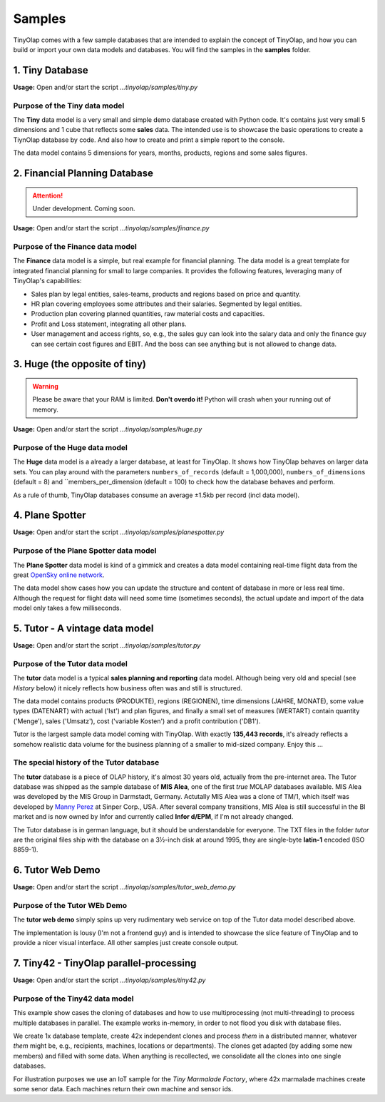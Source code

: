 .. _samples:

=======
Samples
=======

TinyOlap comes with a few sample databases that are intended to explain the concept of TinyOlap,
and how you can build or import your own data models and databases. You will find the samples in
the **samples** folder.

----------------
1. Tiny Database
----------------

**Usage:** Open and/or start the script *...tinyolap/samples/tiny.py*

Purpose of the Tiny data model
^^^^^^^^^^^^^^^^^^^^^^^^^^^^^^
The **Tiny** data model is a very small and simple demo database created with Python code.
It's contains just very small 5 dimensions and 1 cube that reflects some **sales** data.
The intended use is to showcase the basic operations to create a TiynOlap database by code.
And also how to create and print a simple report to the console.

The data model contains 5 dimensions for years, months, products, regions and some sales
figures.

------------------------------
2. Financial Planning Database
------------------------------

.. attention::
   Under development. Coming soon.

**Usage:** Open and/or start the script *...tinyolap/samples/finance.py*

Purpose of the Finance data model
^^^^^^^^^^^^^^^^^^^^^^^^^^^^^^^^^
The **Finance** data model is a simple, but real example for financial planning.
The data model is a great template for integrated financial planning for small to large companies.
It provides the following features, leveraging many of TinyOlap's capabilities:

- Sales plan by legal entities, sales-teams, products and regions based on price and quantity.

- HR plan covering employees some attributes and their salaries. Segmented by legal entities.

- Production plan covering planned quantities, raw material costs and capacities.

- Profit and Loss statement, integrating all other plans.

- User management and access rights, so, e.g., the sales guy can look into the salary data
  and only the finance guy can see certain cost figures and EBIT. And the boss can see
  anything but is not allowed to change data.

------------------------------
3. Huge (the opposite of tiny)
------------------------------

.. warning::
   Please be aware that your RAM is limited. **Don't overdo it!** Python will crash when
   your running out of memory.

**Usage:** Open and/or start the script *...tinyolap/samples/huge.py*

Purpose of the Huge data model
^^^^^^^^^^^^^^^^^^^^^^^^^^^^^^

The **Huge** data model is a already a larger database, at least for TinyOlap.
It shows how TinyOlap behaves on larger data sets.
You can play around with the parameters ``numbers_of_records``  (default = 1,000,000),
``numbers_of_dimensions`` (default = 8) and ``members_per_dimension (default = 100) to
check how the database behaves and perform.

As a rule of thumb, TinyOlap databases consume an average ±1.5kb per record (incl data model).

----------------
4. Plane Spotter
----------------

**Usage:** Open and/or start the script *...tinyolap/samples/planespotter.py*

Purpose of the Plane Spotter data model
^^^^^^^^^^^^^^^^^^^^^^^^^^^^^^^^^^^^^^^
The **Plane Spotter** data model is kind of a gimmick and creates a data model containing
real-time flight data from the great `OpenSky online network <https://opensky-network.org>`_.

The data model show cases how you can update the structure and content of database in
more or less real time. Although the request for flight data will need some time (sometimes
seconds), the actual update and import of the data model only takes a few milliseconds.

-------------------------------
5. Tutor - A vintage data model
-------------------------------

**Usage:** Open and/or start the script *...tinyolap/samples/tutor.py*

Purpose of the Tutor data model
^^^^^^^^^^^^^^^^^^^^^^^^^^^^^^^
The **tutor** data model is a typical **sales planning and reporting** data model.
Although being very old and special (see *History* below) it nicely reflects how
business often was and still is structured.

The data model contains products (PRODUKTE), regions (REGIONEN), time dimensions (JAHRE, MONATE),
some value types (DATENART) with actual ('Ist') and plan figures, and finally a small
set of measures (WERTART) contain quantity ('Menge'), sales ('Umsatz'), cost
('variable Kosten') and a profit contribution ('DB1').

Tutor is the largest sample data model coming with TinyOlap. With exactly **135,443
records**, it's already reflects a somehow realistic data volume for the business
planning of a smaller to mid-sized company. Enjoy this ...

The special history of the Tutor database
^^^^^^^^^^^^^^^^^^^^^^^^^^^^^^^^^^^^^^^^^
The **tutor** database is a piece of OLAP history, it's almost 30 years old, actually from
the pre-internet area. The Tutor database was shipped as the sample database of **MIS Alea**,
one of the first *true* MOLAP databases available. MIS Alea was developed by the MIS Group in
Darmstadt, Germany. Actutally MIS Alea was a clone of TM/1, which itself was developed
by `Manny Perez <https://cubewise.com/history/>`_ at Sinper Corp., USA. After several
company transitions, MIS Alea is still successful in the BI market and is now owned
by Infor and currently called **Infor d/EPM**, if I'm not already changed.

The Tutor database is in german language, but it should be understandable for everyone.
The TXT files in the folder *tutor* are the original files ship with the database on a
3½-inch disk at around 1995, they are single-byte **latin-1** encoded (ISO 8859-1).

-------------------------------
6. Tutor Web Demo
-------------------------------

**Usage:** Open and/or start the script *...tinyolap/samples/tutor_web_demo.py*

Purpose of the Tutor WEb Demo
^^^^^^^^^^^^^^^^^^^^^^^^^^^^^^^
The **tutor web demo** simply spins up very rudimentary web service on top of
the Tutor data model described above.

The implementation is lousy (I'm not a frontend guy) and is intended to showcase
the slice feature of TinyOlap and to provide a nicer visual interface. All other samples
just create console output.

----------------------------------------
7. Tiny42 - TinyOlap parallel-processing
----------------------------------------

**Usage:** Open and/or start the script *...tinyolap/samples/tiny42.py*

Purpose of the Tiny42 data model
^^^^^^^^^^^^^^^^^^^^^^^^^^^^^^^^^
This example show cases the cloning of databases and how to use multiprocessing
(not multi-threading) to process multiple databases in parallel. The example
works in-memory, in order to not flood you disk with database files.

We create 1x database template, create 42x independent clones and process *them* in
a distributed manner, whatever *them* might be, e.g., recipients, machines, locations
or departments). The clones get adapted (by adding some new members) and
filled with some data. When anything is recollected, we consolidate all the clones
into one single databases.

For illustration purposes we use an IoT sample for the *Tiny Marmalade Factory*,
where 42x marmalade machines create some senor data. Each machines return their
own machine and sensor ids.